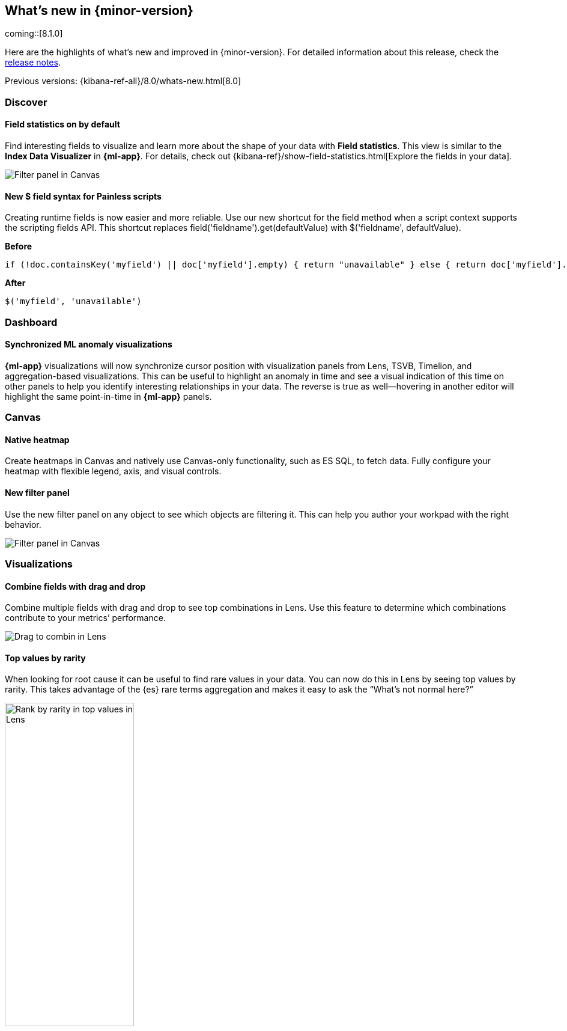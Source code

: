 [[whats-new]]
== What's new in {minor-version}

coming::[8.1.0]

Here are the highlights of what's new and improved in {minor-version}.
For detailed information about this release,
check the <<release-notes, release notes>>.

Previous versions: {kibana-ref-all}/8.0/whats-new.html[8.0]

//NOTE: The notable-highlights tagged regions are re-used in the
//Installation and Upgrade Guide

// tag::notable-highlights[]

[float]
=== Discover

[float]
==== Field statistics on by default

Find interesting fields to visualize and learn more about the shape of your data
with *Field statistics*.  This view
is similar to the *Index Data Visualizer* in *{ml-app}*.
For details, check out {kibana-ref}/show-field-statistics.html[Explore the fields in your data].

[role="screenshot"]
image::discover/images/field-statistics-view.png[Filter panel in Canvas]

[float]
==== New $ field syntax for Painless scripts
Creating runtime fields is now easier and more reliable. Use our new shortcut
for the field method when a script context supports the scripting fields API.
This shortcut replaces field('fieldname').get(defaultValue) with $('fieldname', defaultValue).

*Before*

[source,js]
----------------------------------
if (!doc.containsKey('myfield') || doc['myfield'].empty) { return "unavailable" } else { return doc['myfield'].value }
----------------------------------

*After*

[source,js]
----------------------------------
$('myfield', 'unavailable')
----------------------------------

[float]
=== Dashboard

[float]
==== Synchronized ML anomaly visualizations
*{ml-app}* visualizations will now synchronize cursor position with visualization panels
from Lens, TSVB, Timelion, and aggregation-based visualizations.
This can be useful to highlight an anomaly in time and see a visual indication
of this time on other panels to help you identify interesting relationships in your data.
The reverse is true as well&mdash;hovering in another editor will highlight the same point-in-time in *{ml-app}* panels.

[float]
=== Canvas

[float]
==== Native heatmap
Create heatmaps in Canvas and natively use Canvas-only functionality, such as ES SQL,
to fetch data. Fully configure your heatmap with flexible legend, axis,
and visual controls.

[float]
==== New filter panel
Use the new filter panel on any object to see which objects are filtering it.
This can help you author your workpad with the right behavior.

[role="screenshot"]
image::images/highlights-canvas-filter.png[Filter panel in Canvas]

[float]
=== Visualizations

[float]
==== Combine fields with drag and drop

Combine multiple fields with drag and drop to see top combinations in Lens.
Use this feature to determine which combinations contribute to your metrics’ performance.

[role="screenshot"]
image::images/highlights-lens-combine.gif[Drag to combin in Lens]

[float]
==== Top values by rarity

When looking for root cause it can be useful to find rare values in your data.
You can now do this in Lens by seeing top values by rarity.
This takes advantage of the {es} rare terms aggregation and makes it easy to ask
the “What’s not normal here?”

[role="screenshot"]
image::images/highlights-lens-rarity.png[Rank by rarity in top values in Lens, width=50%]

[float]
==== Horizontal and vertical gauges

The gauge visualization type adds extra context to your metrics:
show minimum and maximum values dynamically (via quick function or custom formula)
or set using a static value for known metric ranges. Include a goal value to see
if a metric is above or below the goal. Set color bands to show ranges visually–similar
to reference lines in Bar/Line/Area visualizations. This new gauge visualization is i
n technical preview in 8.1.

[role="screenshot"]
image::images/highlights-lens-guage.png[Example horizontal gauge with target value in Lens, width=50%]

[float]
==== Mosaic visualization

he mosaic (also known as marimekko / mekko) visualization allows for side-by-side
comparison of two dimensions against a single metric. Treemaps and two-layered
pies do this as well, but the mosaic can be more effective for visual comparisons
by aligning the colors for the term side by side. Try this on low cardinality
dimensions to see its strengths. This new mosaic visualization is in technical preview in 8.1.

[role="screenshot"]
image::images/highlights-lens-mosaic.png[Example mosaic visualization in Lens]

[float]
==== Waffle visualization

The waffle visualization is an effective proportion visualization that makes
more efficient use of space when compared to pies.
Simply put, waffles are designed for square spaces which aligns well with how
most dashboards are authored. Waffles are stronger for low cardinality breakdowns
but are not recommended if you have very small partitions as they only can show
data in 1% blocks. You might be surprised how small you can make a waffle
visualization and maintain readability. This new waffle visualization is in technical preview in 8.1.

[role="screenshot"]
image::images/highlights-lens-waffle.png[Example waffle visualization in Lens, width=50%]

[float]
==== Color by value in metrics

Color the metric’s text or the background of the entire visualization’s background
based on the value of the metric. Set up color stops for multiple colors similar
to what you can do in Lens tables, heatmaps, and the new gauge.

[role="screenshot"]
image::images/highlights-lens-metric.png[Metric color options in Lens, width=75%]

[float]
==== Table sort on dashboard view
Allow dashboard viewers to quickly change a table’s sort on the fly like the editors can.

[float]
==== Filter formulas globally

This brings the familiar “Filter by” option for metrics defined by a formula.
With this feature it’s easy to filter all the parts of your formula with KQL
without having to copy/paste the KQL to all the aggregations used in the formula. Easy!

[float]
==== Configurable donut visualizations
In this release, we’ve made the inner area size (or “donut hole”) in the donut
visualization configurable&mdash;keeping the default as a smaller size to maximize space for
labels but allowing you to change the option in Lens.

[role="screenshot"]
image::images/highlights-lens-donut.png[Inner area size setting in Lens donuts,width=75%]

[float]
==== Collapsable suggestions panel

Get back some vertical space in the Lens and save on the query cost of
suggestions by collapsing the suggestions panel. {kib} will remember if you close
your suggestions the next time you use the editor with the same browser.

[float]
==== Improved color controls

Revised color stop editing experience offers a more streamlined way to specify
what happens outside of the defined ranges (above and below the minimum and maximum).
These revised controls also add the ability to easily distribute color stops
evenly in one click. Look for this in Lens tables, heatmaps, metrics (new this release),
and gauges (new this release).

[role="screenshot"]
image::images/highlights-lens-color.png[Color editing in Lens, width=50%]

[float]
=== Maps

[float]
==== Shapefile upload
Effortlessly load shapefiles into Elastic with this simple but powerful uploader built
right into the Maps application. Easily load local open data and boundaries for analysis and comparison.

[role="screenshot"]
image::images/highlights-maps-shapefile.png[Shapefile upload in Maps]

[float]
==== Vector tiles now the default
All new polygon layers enable *Use vector tiles* by default.
Vector tiles offer the best performance and smooth
zooming over the alternative methods. You can always change the scaling options
in layer settings if you prefer the previous approach.

// end::notable-highlights[]

